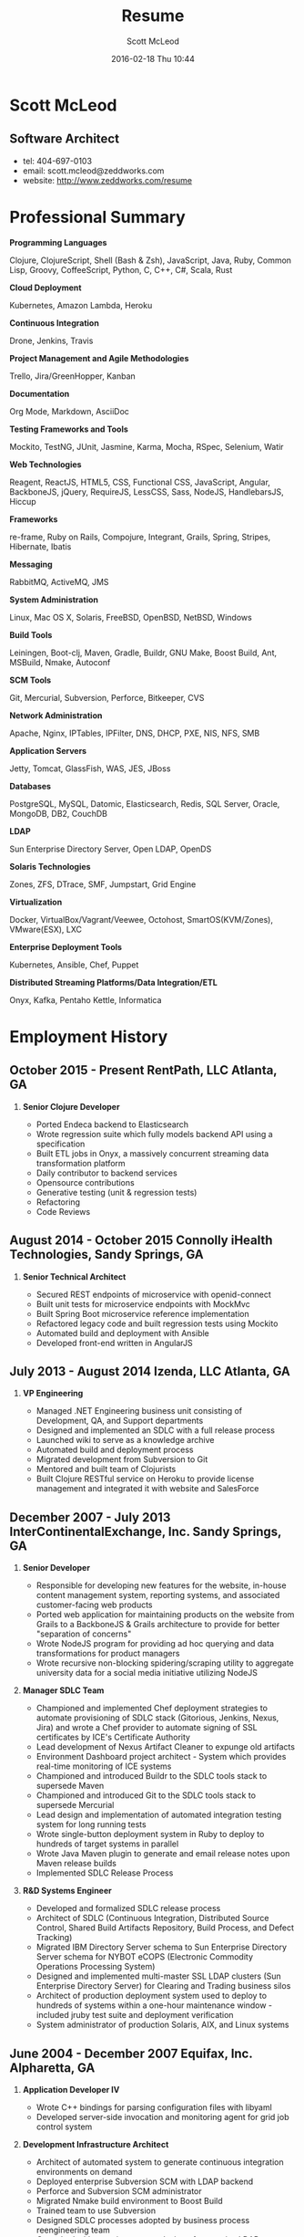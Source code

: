 #+STARTUP: showall
#+STARTUP: hidestars
#+OPTIONS: H:2 num:nil tags:nil toc:nil timestamps:t
#+LAYOUT: default
#+AUTHOR: Scott McLeod
#+DATE: 2016-02-18 Thu 10:44
#+TITLE: Resume
#+DESCRIPTION: Resume
#+TAGS: resume
#+CATEGORIES: resume
#+PERMALINK: /resume

* Scott McLeod
** *Software Architect*
- tel: 404-697-0103
- email: scott.mcleod@zeddworks.com
- website: http://www.zeddworks.com/resume

* Professional Summary
*** *Programming Languages*
Clojure, ClojureScript, Shell (Bash & Zsh), JavaScript, Java, Ruby, Common Lisp, Groovy, CoffeeScript, Python, C, C++, C#, Scala, Rust
*** *Cloud Deployment*
Kubernetes, Amazon Lambda, Heroku
*** *Continuous Integration*
Drone, Jenkins, Travis
*** *Project Management and Agile Methodologies*
Trello, Jira/GreenHopper, Kanban
*** *Documentation*
Org Mode, Markdown, AsciiDoc
*** *Testing Frameworks and Tools*
Mockito, TestNG, JUnit, Jasmine, Karma, Mocha, RSpec, Selenium, Watir
*** *Web Technologies*
Reagent, ReactJS, HTML5, CSS, Functional CSS, JavaScript, Angular, BackboneJS, jQuery, RequireJS, LessCSS, Sass, NodeJS, HandlebarsJS, Hiccup
*** *Frameworks*
re-frame, Ruby on Rails, Compojure, Integrant, Grails, Spring, Stripes, Hibernate, Ibatis
*** *Messaging*
RabbitMQ, ActiveMQ, JMS
*** *System Administration*
Linux, Mac OS X, Solaris, FreeBSD, OpenBSD, NetBSD, Windows
*** *Build Tools*
Leiningen, Boot-clj, Maven, Gradle, Buildr, GNU Make, Boost Build, Ant, MSBuild, Nmake, Autoconf
*** *SCM Tools*
Git, Mercurial, Subversion, Perforce, Bitkeeper, CVS
*** *Network Administration*
Apache, Nginx, IPTables, IPFilter, DNS, DHCP, PXE, NIS, NFS, SMB
*** *Application Servers*
Jetty, Tomcat, GlassFish, WAS, JES, JBoss
*** *Databases*
PostgreSQL, MySQL, Datomic, Elasticsearch, Redis, SQL Server, Oracle, MongoDB, DB2, CouchDB
*** *LDAP*
Sun Enterprise Directory Server, Open LDAP, OpenDS
*** *Solaris Technologies*
Zones, ZFS, DTrace, SMF, Jumpstart, Grid Engine
*** *Virtualization*
Docker, VirtualBox/Vagrant/Veewee, Octohost, SmartOS(KVM/Zones), VMware(ESX), LXC
*** *Enterprise Deployment Tools*
Kubernetes, Ansible, Chef, Puppet
*** *Distributed Streaming Platforms/Data Integration/ETL*
Onyx, Kafka, Pentaho Kettle, Informatica

* Employment History
** October 2015 - Present RentPath, LLC Atlanta, GA
*** *Senior Clojure Developer*
- Ported Endeca backend to Elasticsearch
- Wrote regression suite which fully models backend API using a specification
- Built ETL jobs in Onyx, a massively concurrent streaming data transformation platform
- Daily contributor to backend services
- Opensource contributions
- Generative testing (unit & regression tests)
- Refactoring
- Code Reviews

** August 2014 - October 2015 Connolly iHealth Technologies, Sandy Springs, GA
*** *Senior Technical Architect*
- Secured REST endpoints of microservice with openid-connect
- Built unit tests for microservice endpoints with MockMvc
- Built Spring Boot microservice reference implementation
- Refactored legacy code and built regression tests using Mockito
- Automated build and deployment with Ansible
- Developed front-end written in AngularJS

** July 2013 - August 2014 Izenda, LLC Atlanta, GA
*** *VP Engineering*
- Managed .NET Engineering business unit consisting of Development, QA, and Support departments
- Designed and implemented an SDLC with a full release process
- Launched wiki to serve as a knowledge archive
- Automated build and deployment process
- Migrated development from Subversion to Git
- Mentored and built team of Clojurists
- Built Clojure RESTful service on Heroku to provide license management and integrated it with website and SalesForce

** December 2007 - July 2013 InterContinentalExchange, Inc. Sandy Springs, GA
*** *Senior Developer*
- Responsible for developing new features for the website, in-house content management system, reporting systems, and associated customer-facing web products
- Ported web application for maintaining products on the website from Grails to a BackboneJS & Grails architecture to provide for better "separation of concerns"
- Wrote NodeJS program for providing ad hoc querying and data transformations for product managers
- Wrote recursive non-blocking spidering/scraping utility to aggregate university data for a social media initiative utilizing NodeJS

*** *Manager SDLC Team*
- Championed and implemented Chef deployment strategies to automate provisioning of SDLC stack (Gitorious, Jenkins, Nexus, Jira) and wrote a Chef provider to automate signing of SSL certificates by ICE's Certificate Authority
- Lead development of Nexus Artifact Cleaner to expunge old artifacts
- Environment Dashboard project architect - System which provides real-time monitoring of ICE systems
- Championed and introduced Buildr to the SDLC tools stack to supersede Maven
- Championed and introduced Git to the SDLC tools stack to supersede Mercurial
- Lead design and implementation of automated integration testing system for long running tests
- Wrote single-button deployment system in Ruby to deploy to hundreds of target systems in parallel
- Wrote Java Maven plugin to generate and email release notes upon Maven release builds
- Implemented SDLC Release Process

*** *R&D Systems Engineer*
- Developed and formalized SDLC release process
- Architect of SDLC (Continuous Integration, Distributed Source Control, Shared Build Artifacts Repository, Build Process, and Defect Tracking)
- Migrated IBM Directory Server schema to Sun Enterprise Directory Server schema for NYBOT eCOPS (Electronic Commodity Operations Processing System)
- Designed and implemented multi-master SSL LDAP clusters (Sun Enterprise Directory Server) for Clearing and Trading business silos
- Architect of production deployment system used to deploy to hundreds of systems within a one-hour maintenance window - included jruby test suite and deployment verification
- System administrator of production Solaris, AIX, and Linux systems

** June 2004 - December 2007 Equifax, Inc. Alpharetta, GA
*** *Application Developer IV*
- Wrote C++ bindings for parsing configuration files with libyaml
- Developed server-side invocation and monitoring agent for grid job control system

*** *Development Infrastructure Architect*
- Architect of automated system to generate continuous integration environments on demand
- Deployed enterprise Subversion SCM with LDAP backend
- Perforce and Subversion SCM administrator
- Migrated Nmake build environment to Boost Build
- Trained team to use Subversion
- Designed SDLC processes adopted by business process reengineering team
- Consulted with security team on design of enterprise LDAP authentication system
- Project manager for migration of production databases

*** *CM Team Lead*
- Supported J2EE eCommerce system
- Liaison to IBM Global Architecture
- Developed SDLC best practices
- Implemented NIS centralized authentication system
- Migrated source control management system from CVS to Subversion

*** *Release Engineer*
- Supported 20 SDLC environments
- Responsible for building continuous integration environments
- Second tier support for batch/offline production environments

** April 1999 - November 2001 Exchange-America Alpharetta, GA
*** *Software Developer*
- Developed a regular expression library for Java
- Developed CORBA clients and servers in Java and C++
- Developed utility enabling Internet Explorer 5.5sp2 to utilize Netscape plugins
- Developed Netscape plugin to launch product in Solaris and Windows
- Built plugin architecture for querying version metadata of in-house C++ libraries
- Administered open source development tools

** October 1997 - May 1999 GA State Board of Pardons and Paroles Atlanta, GA
*** *Network Engineer*
- Developed Lotus Notes database applications
- Administered Central Office Network serving 300 internal nodes and 57 Parole offices
- Built network imaging system for deployment of Windows 95

* Education
** Georgia Institute of Technology Atlanta, GA
- Bachelor of Computer Science (2007)
- Certificate in Industrial Organizational Psychology (2007)

** Continuing Education
- Computational Investing, Part I - Georgia Institute of Technology (2012)
- Developing Innovative Ideas for New Companies - University of Maryland, College Park (2013)
- Functional Programming Principles in Scala - École Polytechnique Fédérale de Lausanne (2013)

* Professional References
- Available upon request
